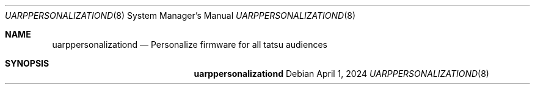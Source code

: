 .Dd April 1, 2024
.Dt UARPPERSONALIZATIOND 8
.Os
.Sh NAME
.Nm uarppersonalizationd
.Nd Personalize firmware for all tatsu audiences
.Sh SYNOPSIS
.Nm
